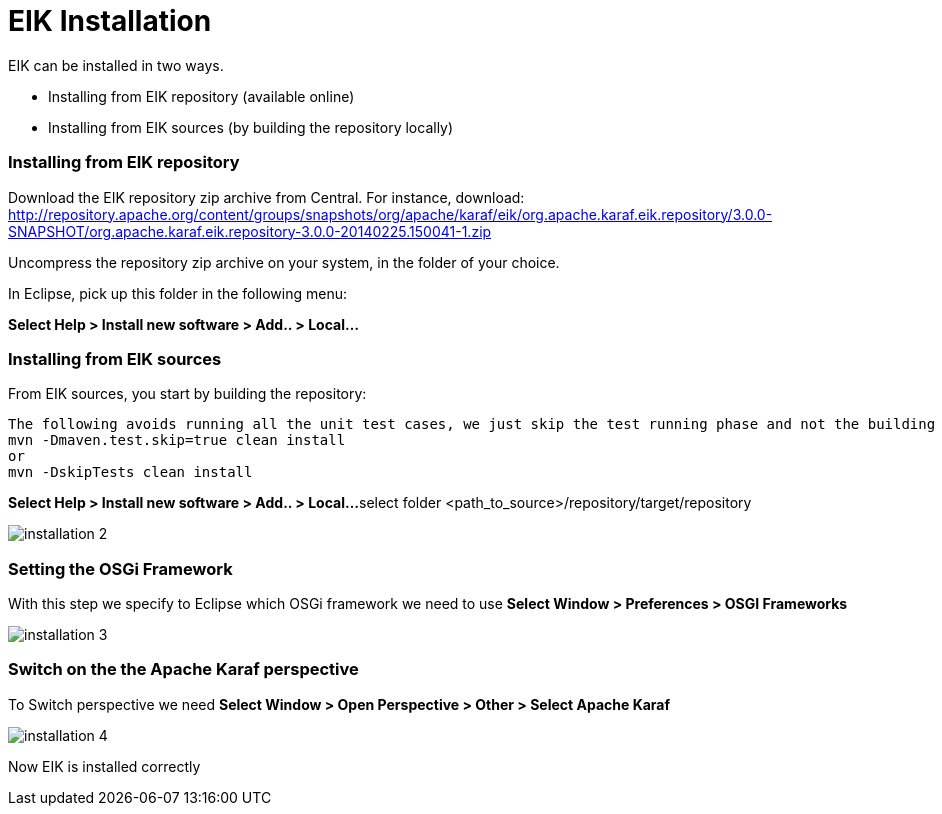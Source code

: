 
= EIK Installation

EIK can be installed in two ways.

* Installing from EIK repository (available online)
* Installing from EIK sources (by building the repository locally)

=== Installing from EIK repository

Download the EIK repository zip archive from Central.
For instance, download:
http://repository.apache.org/content/groups/snapshots/org/apache/karaf/eik/org.apache.karaf.eik.repository/3.0.0-SNAPSHOT/org.apache.karaf.eik.repository-3.0.0-20140225.150041-1.zip

Uncompress the repository zip archive on your system, in the folder of your choice.

In Eclipse, pick up this folder in the following menu:

*Select Help > Install new software > Add.. > Local...*

=== Installing from EIK sources

From EIK sources, you start by building the repository:

----
The following avoids running all the unit test cases, we just skip the test running phase and not the building part
mvn -Dmaven.test.skip=true clean install
or
mvn -DskipTests clean install 
----

*Select Help > Install new software > Add.. > Local...*
select folder
<path_to_source>/repository/target/repository


image::installation_2.png[]


=== Setting the OSGi Framework
With this step we specify to Eclipse which OSGi framework we need to use 
*Select Window > Preferences > OSGI Frameworks*

image::installation_3.png[]

=== Switch on the the Apache Karaf perspective

To Switch perspective we need *Select Window > Open Perspective > Other > Select Apache Karaf*

image::installation_4.png[]

Now EIK is installed correctly

